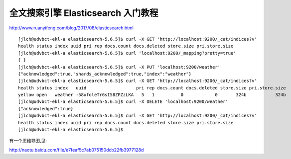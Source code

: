 ===========================================
全文搜索引擎 Elasticsearch 入门教程
===========================================

http://www.ruanyifeng.com/blog/2017/08/elasticsearch.html


::

    [jlch@udvbct-ekl-a elasticsearch-5.6.5]$ curl -X GET 'http://localhost:9200/_cat/indices?v'
    health status index uuid pri rep docs.count docs.deleted store.size pri.store.size
    [jlch@udvbct-ekl-a elasticsearch-5.6.5]$ curl 'localhost:9200/_mapping?pretty=true'
    { }
    [jlch@udvbct-ekl-a elasticsearch-5.6.5]$ curl -X PUT 'localhost:9200/weather'
    {"acknowledged":true,"shards_acknowledged":true,"index":"weather"}
    [jlch@udvbct-ekl-a elasticsearch-5.6.5]$ curl -X GET 'http://localhost:9200/_cat/indices?v'
    health status index   uuid                   pri rep docs.count docs.deleted store.size pri.store.size
    yellow open   weather -58xfoleTr6sI58ZPZzLKA   5   1          0            0       324b           324b
    [jlch@udvbct-ekl-a elasticsearch-5.6.5]$ curl -X DELETE 'localhost:9200/weather'
    {"acknowledged":true}
    [jlch@udvbct-ekl-a elasticsearch-5.6.5]$ curl -X GET 'http://localhost:9200/_cat/indices?v'
    health status index uuid pri rep docs.count docs.deleted store.size pri.store.size
    [jlch@udvbct-ekl-a elasticsearch-5.6.5]$ 



有一个思维导图,见:

http://naotu.baidu.com/file/e7feaf5c7ab075150dcb22fb3977128d


